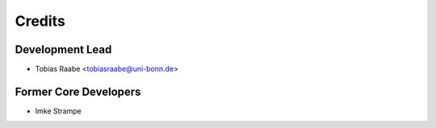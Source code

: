 Credits
=======

Development Lead
----------------

* Tobias Raabe <tobiasraabe@uni-bonn.de>

Former Core Developers
----------------------

* Imke Strampe
